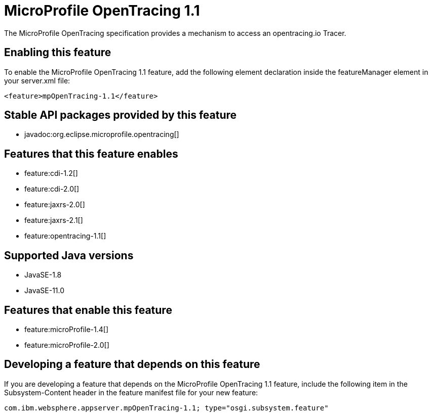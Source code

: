 = MicroProfile OpenTracing 1.1
:linkcss: 
:page-layout: feature
:nofooter: 

// tag::description[]
The MicroProfile OpenTracing specification provides a mechanism to access an opentracing.io Tracer.

// end::description[]
// tag::enable[]
== Enabling this feature
To enable the MicroProfile OpenTracing 1.1 feature, add the following element declaration inside the featureManager element in your server.xml file:


----
<feature>mpOpenTracing-1.1</feature>
----
// end::enable[]
// tag::apis[]

== Stable API packages provided by this feature
* javadoc:org.eclipse.microprofile.opentracing[]
// end::apis[]
// tag::requirements[]

== Features that this feature enables
* feature:cdi-1.2[]
* feature:cdi-2.0[]
* feature:jaxrs-2.0[]
* feature:jaxrs-2.1[]
* feature:opentracing-1.1[]
// end::requirements[]
// tag::java-versions[]

== Supported Java versions

* JavaSE-1.8
* JavaSE-11.0
// end::java-versions[]
// tag::dependencies[]

== Features that enable this feature
* feature:microProfile-1.4[]
* feature:microProfile-2.0[]
// end::dependencies[]
// tag::feature-require[]

== Developing a feature that depends on this feature
If you are developing a feature that depends on the MicroProfile OpenTracing 1.1 feature, include the following item in the Subsystem-Content header in the feature manifest file for your new feature:


[source,]
----
com.ibm.websphere.appserver.mpOpenTracing-1.1; type="osgi.subsystem.feature"
----
// end::feature-require[]
// tag::spi[]
// end::spi[]
